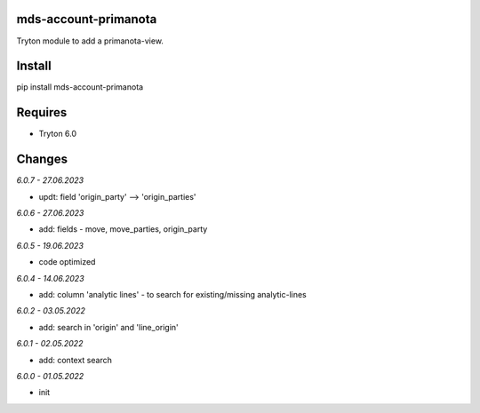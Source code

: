 mds-account-primanota
=====================
Tryton module to add a primanota-view.

Install
=======

pip install mds-account-primanota

Requires
========
- Tryton 6.0

Changes
=======

*6.0.7 - 27.06.2023*

- updt: field 'origin_party' --> 'origin_parties'

*6.0.6 - 27.06.2023*

- add: fields - move, move_parties, origin_party

*6.0.5 - 19.06.2023*

- code optimized

*6.0.4 - 14.06.2023*

- add: column 'analytic lines' - to search for existing/missing analytic-lines

*6.0.2 - 03.05.2022*

- add: search in 'origin' and 'line_origin'

*6.0.1 - 02.05.2022*

- add: context search

*6.0.0 - 01.05.2022*

- init

